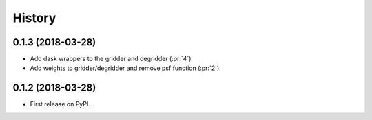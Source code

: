 =======
History
=======

0.1.3 (2018-03-28)
------------------

* Add dask wrappers to the gridder and degridder (:pr:`4`)
* Add weights to gridder/degridder and remove psf function (:pr:`2`)

0.1.2 (2018-03-28)
------------------

* First release on PyPI.

